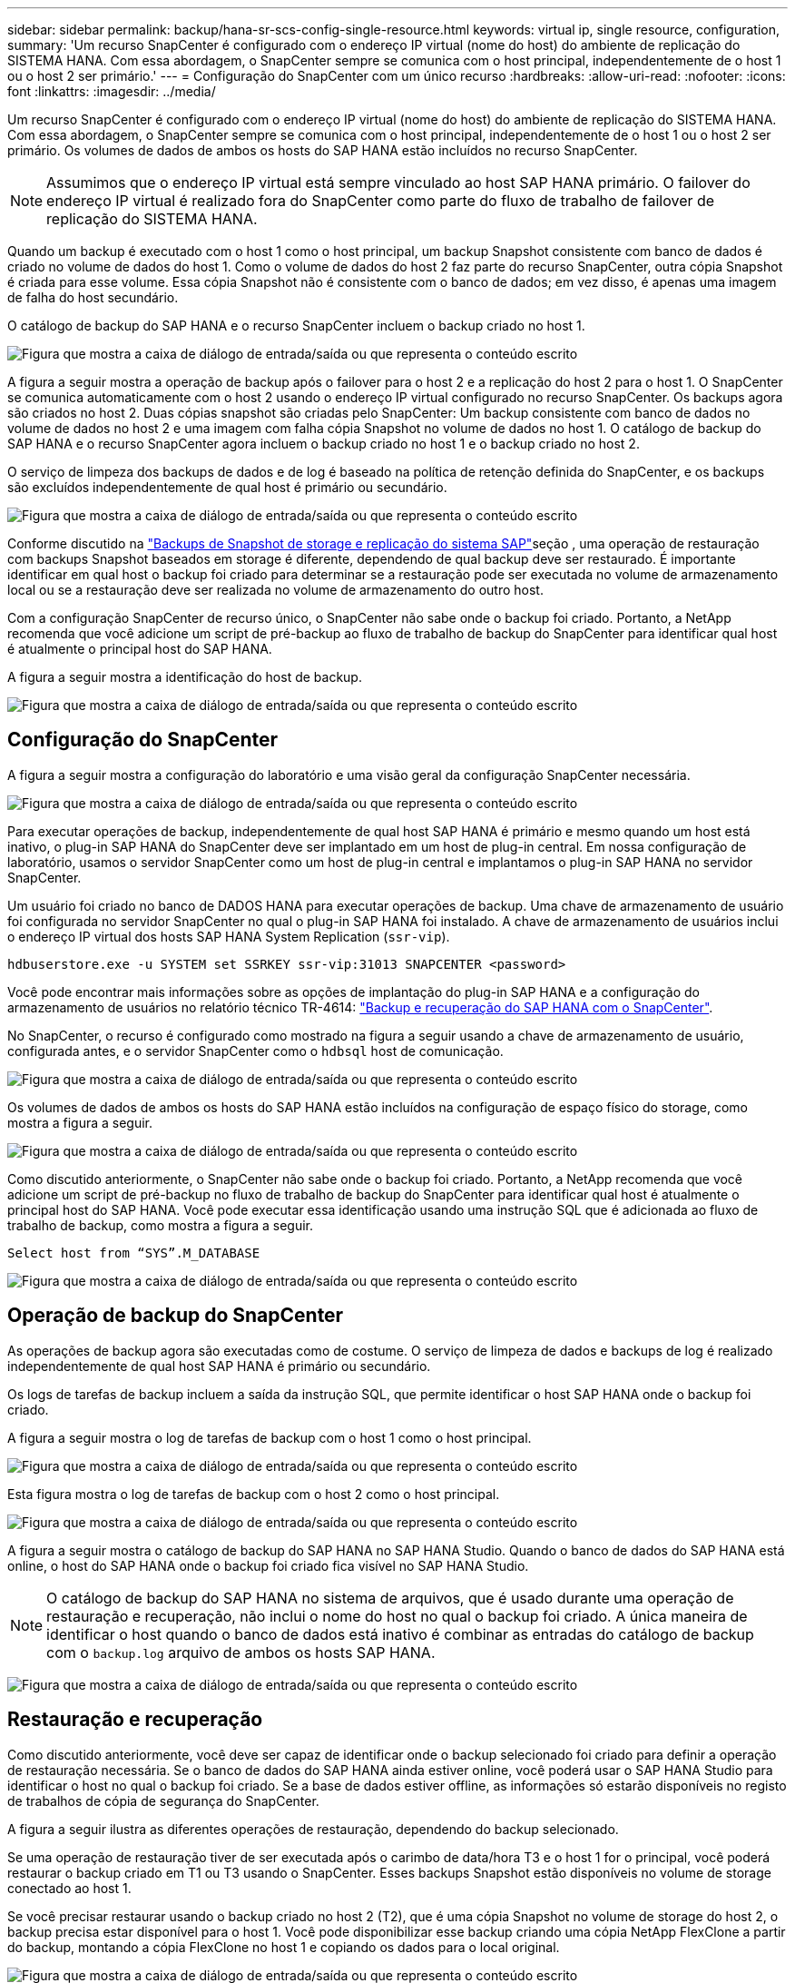 ---
sidebar: sidebar 
permalink: backup/hana-sr-scs-config-single-resource.html 
keywords: virtual ip, single resource, configuration, 
summary: 'Um recurso SnapCenter é configurado com o endereço IP virtual (nome do host) do ambiente de replicação do SISTEMA HANA. Com essa abordagem, o SnapCenter sempre se comunica com o host principal, independentemente de o host 1 ou o host 2 ser primário.' 
---
= Configuração do SnapCenter com um único recurso
:hardbreaks:
:allow-uri-read: 
:nofooter: 
:icons: font
:linkattrs: 
:imagesdir: ../media/


[role="lead"]
Um recurso SnapCenter é configurado com o endereço IP virtual (nome do host) do ambiente de replicação do SISTEMA HANA. Com essa abordagem, o SnapCenter sempre se comunica com o host principal, independentemente de o host 1 ou o host 2 ser primário. Os volumes de dados de ambos os hosts do SAP HANA estão incluídos no recurso SnapCenter.


NOTE: Assumimos que o endereço IP virtual está sempre vinculado ao host SAP HANA primário. O failover do endereço IP virtual é realizado fora do SnapCenter como parte do fluxo de trabalho de failover de replicação do SISTEMA HANA.

Quando um backup é executado com o host 1 como o host principal, um backup Snapshot consistente com banco de dados é criado no volume de dados do host 1. Como o volume de dados do host 2 faz parte do recurso SnapCenter, outra cópia Snapshot é criada para esse volume. Essa cópia Snapshot não é consistente com o banco de dados; em vez disso, é apenas uma imagem de falha do host secundário.

O catálogo de backup do SAP HANA e o recurso SnapCenter incluem o backup criado no host 1.

image:saphana-sr-scs-image27.png["Figura que mostra a caixa de diálogo de entrada/saída ou que representa o conteúdo escrito"]

A figura a seguir mostra a operação de backup após o failover para o host 2 e a replicação do host 2 para o host 1. O SnapCenter se comunica automaticamente com o host 2 usando o endereço IP virtual configurado no recurso SnapCenter. Os backups agora são criados no host 2. Duas cópias snapshot são criadas pelo SnapCenter: Um backup consistente com banco de dados no volume de dados no host 2 e uma imagem com falha cópia Snapshot no volume de dados no host 1. O catálogo de backup do SAP HANA e o recurso SnapCenter agora incluem o backup criado no host 1 e o backup criado no host 2.

O serviço de limpeza dos backups de dados e de log é baseado na política de retenção definida do SnapCenter, e os backups são excluídos independentemente de qual host é primário ou secundário.

image:saphana-sr-scs-image28.png["Figura que mostra a caixa de diálogo de entrada/saída ou que representa o conteúdo escrito"]

Conforme discutido na link:hana-sr-scs-storage-snapshot-backups-sap-system-replication.html["Backups de Snapshot de storage e replicação do sistema SAP"]seção , uma operação de restauração com backups Snapshot baseados em storage é diferente, dependendo de qual backup deve ser restaurado. É importante identificar em qual host o backup foi criado para determinar se a restauração pode ser executada no volume de armazenamento local ou se a restauração deve ser realizada no volume de armazenamento do outro host.

Com a configuração SnapCenter de recurso único, o SnapCenter não sabe onde o backup foi criado. Portanto, a NetApp recomenda que você adicione um script de pré-backup ao fluxo de trabalho de backup do SnapCenter para identificar qual host é atualmente o principal host do SAP HANA.

A figura a seguir mostra a identificação do host de backup.

image:saphana-sr-scs-image29.png["Figura que mostra a caixa de diálogo de entrada/saída ou que representa o conteúdo escrito"]



== Configuração do SnapCenter

A figura a seguir mostra a configuração do laboratório e uma visão geral da configuração SnapCenter necessária.

image:saphana-sr-scs-image30.png["Figura que mostra a caixa de diálogo de entrada/saída ou que representa o conteúdo escrito"]

Para executar operações de backup, independentemente de qual host SAP HANA é primário e mesmo quando um host está inativo, o plug-in SAP HANA do SnapCenter deve ser implantado em um host de plug-in central. Em nossa configuração de laboratório, usamos o servidor SnapCenter como um host de plug-in central e implantamos o plug-in SAP HANA no servidor SnapCenter.

Um usuário foi criado no banco de DADOS HANA para executar operações de backup. Uma chave de armazenamento de usuário foi configurada no servidor SnapCenter no qual o plug-in SAP HANA foi instalado. A chave de armazenamento de usuários inclui o endereço IP virtual dos hosts SAP HANA System Replication (`ssr-vip`).

....
hdbuserstore.exe -u SYSTEM set SSRKEY ssr-vip:31013 SNAPCENTER <password>
....
Você pode encontrar mais informações sobre as opções de implantação do plug-in SAP HANA e a configuração do armazenamento de usuários no relatório técnico TR-4614: link:hana-br-scs-overview.html["Backup e recuperação do SAP HANA com o SnapCenter"^].

No SnapCenter, o recurso é configurado como mostrado na figura a seguir usando a chave de armazenamento de usuário, configurada antes, e o servidor SnapCenter como o `hdbsql` host de comunicação.

image:saphana-sr-scs-image31.png["Figura que mostra a caixa de diálogo de entrada/saída ou que representa o conteúdo escrito"]

Os volumes de dados de ambos os hosts do SAP HANA estão incluídos na configuração de espaço físico do storage, como mostra a figura a seguir.

image:saphana-sr-scs-image32.png["Figura que mostra a caixa de diálogo de entrada/saída ou que representa o conteúdo escrito"]

Como discutido anteriormente, o SnapCenter não sabe onde o backup foi criado. Portanto, a NetApp recomenda que você adicione um script de pré-backup no fluxo de trabalho de backup do SnapCenter para identificar qual host é atualmente o principal host do SAP HANA. Você pode executar essa identificação usando uma instrução SQL que é adicionada ao fluxo de trabalho de backup, como mostra a figura a seguir.

....
Select host from “SYS”.M_DATABASE
....
image:saphana-sr-scs-image33.png["Figura que mostra a caixa de diálogo de entrada/saída ou que representa o conteúdo escrito"]



== Operação de backup do SnapCenter

As operações de backup agora são executadas como de costume. O serviço de limpeza de dados e backups de log é realizado independentemente de qual host SAP HANA é primário ou secundário.

Os logs de tarefas de backup incluem a saída da instrução SQL, que permite identificar o host SAP HANA onde o backup foi criado.

A figura a seguir mostra o log de tarefas de backup com o host 1 como o host principal.

image:saphana-sr-scs-image34.png["Figura que mostra a caixa de diálogo de entrada/saída ou que representa o conteúdo escrito"]

Esta figura mostra o log de tarefas de backup com o host 2 como o host principal.

image:saphana-sr-scs-image35.png["Figura que mostra a caixa de diálogo de entrada/saída ou que representa o conteúdo escrito"]

A figura a seguir mostra o catálogo de backup do SAP HANA no SAP HANA Studio. Quando o banco de dados do SAP HANA está online, o host do SAP HANA onde o backup foi criado fica visível no SAP HANA Studio.


NOTE: O catálogo de backup do SAP HANA no sistema de arquivos, que é usado durante uma operação de restauração e recuperação, não inclui o nome do host no qual o backup foi criado. A única maneira de identificar o host quando o banco de dados está inativo é combinar as entradas do catálogo de backup com o `backup.log` arquivo de ambos os hosts SAP HANA.

image:saphana-sr-scs-image36.png["Figura que mostra a caixa de diálogo de entrada/saída ou que representa o conteúdo escrito"]



== Restauração e recuperação

Como discutido anteriormente, você deve ser capaz de identificar onde o backup selecionado foi criado para definir a operação de restauração necessária. Se o banco de dados do SAP HANA ainda estiver online, você poderá usar o SAP HANA Studio para identificar o host no qual o backup foi criado. Se a base de dados estiver offline, as informações só estarão disponíveis no registo de trabalhos de cópia de segurança do SnapCenter.

A figura a seguir ilustra as diferentes operações de restauração, dependendo do backup selecionado.

Se uma operação de restauração tiver de ser executada após o carimbo de data/hora T3 e o host 1 for o principal, você poderá restaurar o backup criado em T1 ou T3 usando o SnapCenter. Esses backups Snapshot estão disponíveis no volume de storage conectado ao host 1.

Se você precisar restaurar usando o backup criado no host 2 (T2), que é uma cópia Snapshot no volume de storage do host 2, o backup precisa estar disponível para o host 1. Você pode disponibilizar esse backup criando uma cópia NetApp FlexClone a partir do backup, montando a cópia FlexClone no host 1 e copiando os dados para o local original.

image:saphana-sr-scs-image37.png["Figura que mostra a caixa de diálogo de entrada/saída ou que representa o conteúdo escrito"]

Com uma única configuração de recurso do SnapCenter, as cópias Snapshot são criadas em ambos os volumes de storage de ambos os hosts do SAP HANA System Replication. Somente o backup Snapshot criado no volume de storage do host principal SAP HANA é válido para uso para recuperação futura. A cópia Snapshot criada no volume de storage do host secundário SAP HANA é uma imagem de falha que não pode ser usada para recuperação futura.

Uma operação de restauração com SnapCenter pode ser executada de duas maneiras diferentes:

* Restaure apenas a cópia de segurança válida
* Restaure o recurso completo, incluindo a cópia de segurança válida e a imagem de falha. As secções seguintes discutem mais detalhadamente as duas operações de restauro diferentes.


Uma operação de restauração de um backup criado no outro host é descrita na link:hana-sr-scs-restore-recovery-other-host-backup.html["Restaurar e recuperar a partir de um backup criado no outro host"]seção .

A figura a seguir mostra as operações de restauração com uma única configuração de recursos do SnapCenter.

image:saphana-sr-scs-image38.png["Figura que mostra a caixa de diálogo de entrada/saída ou que representa o conteúdo escrito"]



=== Restauração do SnapCenter somente do backup válido

A figura a seguir mostra uma visão geral do cenário de restauração e recuperação descrito nesta seção.

Um backup foi criado em T1 no host 1. Um failover foi executado no host 2. Após um certo ponto no tempo, outro failover de volta ao host 1 foi executado. No momento atual, o host 1 é o host principal.

. Ocorreu uma falha e você deve restaurar o backup criado em T1 no host 1.
. O host secundário (host 2) é desligado, mas nenhuma operação de restauração é executada.
. O volume de armazenamento do host 1 é restaurado para o backup criado em T1.
. Uma recuperação avançada é realizada com logs do host 1 e host 2.
. O host 2 é iniciado e uma ressincronização de replicação do sistema do host 2 é iniciada automaticamente.


image:saphana-sr-scs-image39.png["Figura que mostra a caixa de diálogo de entrada/saída ou que representa o conteúdo escrito"]

A figura a seguir mostra o catálogo de backup do SAP HANA no SAP HANA Studio. O backup realçado mostra o backup criado em T1 no host 1.

image:saphana-sr-scs-image40.png["Figura que mostra a caixa de diálogo de entrada/saída ou que representa o conteúdo escrito"]

Uma operação de restauração e recuperação é iniciada no SAP HANA Studio. Como mostra a figura a seguir, o nome do host onde o backup foi criado não é visível no fluxo de trabalho de restauração e recuperação.


NOTE: Em nosso cenário de teste, conseguimos identificar o backup correto (o backup criado no host 1) no SAP HANA Studio quando o banco de dados ainda estava online. Se a base de dados não estiver disponível, tem de verificar o registo de trabalhos de cópia de segurança do SnapCenter para identificar a cópia de segurança correta.

image:saphana-sr-scs-image41.png["Figura que mostra a caixa de diálogo de entrada/saída ou que representa o conteúdo escrito"]

No SnapCenter, o backup é selecionado e uma operação de restauração no nível do arquivo é executada. Na tela de restauração no nível do arquivo, apenas o volume do host 1 é selecionado para que somente o backup válido seja restaurado.

image:saphana-sr-scs-image42.png["Figura que mostra a caixa de diálogo de entrada/saída ou que representa o conteúdo escrito"]

Após a operação de restauração, o backup é destacado em verde no SAP HANA Studio. Você não precisa inserir um local de backup de log adicional, porque o caminho do arquivo dos backups de log do host 1 e do host 2 estão incluídos no catálogo de backup.

image:saphana-sr-scs-image43.png["Figura que mostra a caixa de diálogo de entrada/saída ou que representa o conteúdo escrito"]

Após a conclusão da recuperação avançada, o host secundário (host 2) é iniciado e a ressincronização do SAP HANA System Replication é iniciada.


NOTE: Embora o host secundário esteja atualizado (nenhuma operação de restauração foi realizada para o host 2), o SAP HANA executa uma replicação completa de todos os dados. Esse comportamento é padrão após uma operação de restauração e recuperação com o SAP HANA System Replication.

image:saphana-sr-scs-image44.png["Figura que mostra a caixa de diálogo de entrada/saída ou que representa o conteúdo escrito"]



=== Restauração de SnapCenter de backup válido e imagem de falha

A figura a seguir mostra uma visão geral do cenário de restauração e recuperação descrito nesta seção.

Um backup foi criado em T1 no host 1. Um failover foi executado no host 2. Após um certo ponto no tempo, outro failover de volta ao host 1 foi executado. No momento atual, o host 1 é o host principal.

. Ocorreu uma falha e você deve restaurar o backup criado em T1 no host 1.
. O host secundário (host 2) é encerrado e a imagem de falha T1 é restaurada.
. O volume de armazenamento do host 1 é restaurado para o backup criado em T1.
. Uma recuperação avançada é realizada com logs do host 1 e host 2.
. O host 2 é iniciado e uma ressincronização de replicação do sistema do host 2 é iniciada automaticamente.


image:saphana-sr-scs-image45.png["Figura que mostra a caixa de diálogo de entrada/saída ou que representa o conteúdo escrito"]

A operação de restauração e recuperação com o SAP HANA Studio é idêntica às etapas descritas na link:hana-sr-scs-config-single-resource.html#snapcenter-restore-of-the-valid-backup-only["Restauração do SnapCenter somente do backup válido"]seção .

Para executar a operação de restauração, selecione concluir recurso no SnapCenter. Os volumes de ambos os hosts são restaurados.

image:saphana-sr-scs-image46.png["Figura que mostra a caixa de diálogo de entrada/saída ou que representa o conteúdo escrito"]

Após a conclusão da recuperação avançada, o host secundário (host 2) é iniciado e a ressincronização do SAP HANA System Replication é iniciada. A replicação completa de todos os dados é executada.

image:saphana-sr-scs-image47.png["Figura que mostra a caixa de diálogo de entrada/saída ou que representa o conteúdo escrito"]
